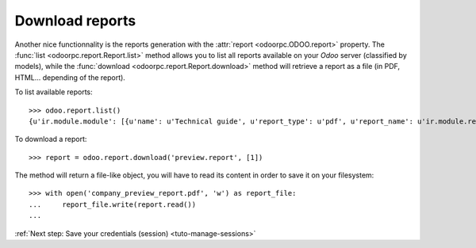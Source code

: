 .. _tuto-download-report:

Download reports
****************

Another nice functionnality is the reports generation with the
:attr:`report <odoorpc.ODOO.report>` property.
The :func:`list <odoorpc.report.Report.list>` method allows you to list
all reports available on your `Odoo` server (classified by models), while the
:func:`download <odoorpc.report.Report.download>` method will
retrieve a report as a file (in PDF, HTML... depending of the report).

To list available reports::

    >>> odoo.report.list()
    {u'ir.module.module': [{u'name': u'Technical guide', u'report_type': u'pdf', u'report_name': u'ir.module.reference'}], u'ir.model': [{u'name': u'Model Overview', u'report_type': u'sxw', u'report_name': u'ir.model.overview'}], u'res.partner': [{u'name': u'Labels', u'report_type': u'pdf', u'report_name': u'res.partner'}], u'res.company': [{u'name': u'Preview Report', u'report_type': u'pdf', u'report_name': u'preview.report'}]}

To download a report::

    >>> report = odoo.report.download('preview.report', [1])

The method will return a file-like object, you will have to read its content
in order to save it on your filesystem::

    >>> with open('company_preview_report.pdf', 'w') as report_file:
    ...     report_file.write(report.read())
    ...

:ref:`Next step: Save your credentials (session) <tuto-manage-sessions>`
